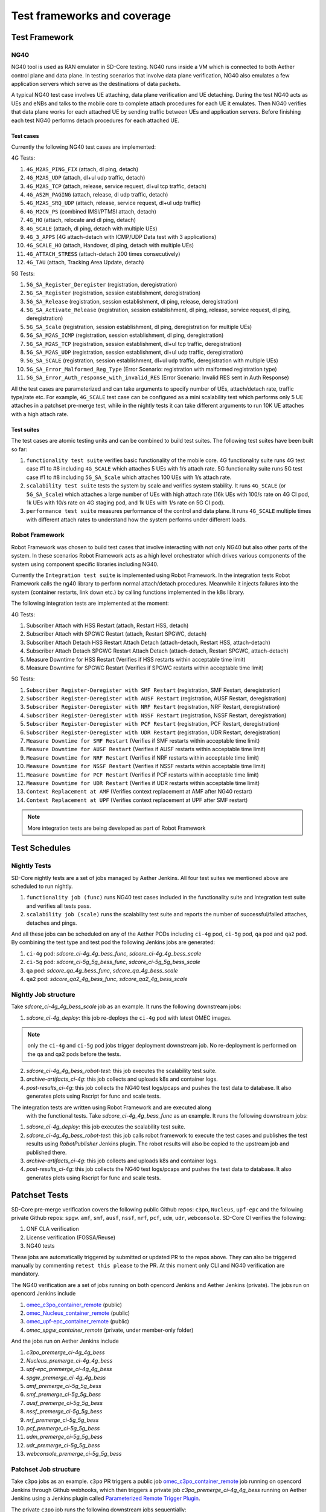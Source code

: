 ..
   SPDX-FileCopyrightText: © 2021 Open Networking Foundation <support@opennetworking.org>
   SPDX-License-Identifier: Apache-2.0

.. _sdcore-testing:

Test frameworks and coverage
============================

Test Framework
--------------

NG40
""""

NG40 tool is used as RAN emulator in SD-Core testing. NG40 runs inside a VM
which is connected to both Aether control plane and data plane. In testing
scenarios that involve data plane verification, NG40 also emulates a few
application servers which serve as the destinations of data packets.

A typical NG40 test case involves UE attaching, data plane verification and
UE detaching. During the test NG40 acts as UEs and eNBs and talks to the
mobile core to complete attach procedures for each UE it emulates. Then NG40
verifies that data plane works for each attached UE by sending traffic between
UEs and application servers. Before finishing each test NG40 performs detach
procedures for each attached UE.

Test cases
''''''''''

Currently the following NG40 test cases are implemented:

4G Tests:

1. ``4G_M2AS_PING_FIX`` (attach, dl ping, detach)
2. ``4G_M2AS_UDP`` (attach, dl+ul udp traffic, detach)
3. ``4G_M2AS_TCP`` (attach, release, service request, dl+ul tcp traffic, detach)
4. ``4G_AS2M_PAGING`` (attach, release, dl udp traffic, detach)
5. ``4G_M2AS_SRQ_UDP`` (attach, release, service request, dl+ul udp traffic)
6. ``4G_M2CN_PS`` (combined IMSI/PTMSI attach, detach)
7. ``4G_HO`` (attach, relocate and dl ping, detach)
8. ``4G_SCALE`` (attach, dl ping, detach with multiple UEs)
9. ``4G_3_APPS`` (4G attach-detach with ICMP/UDP Data test with 3 applications)
10. ``4G_SCALE_HO`` (attach, Handover, dl ping, detach with multiple UEs)
11. ``4G_ATTACH_STRESS`` (attach-detach 200 times consecutively)
12. ``4G_TAU`` (attach, Tracking Area Update, detach)

5G Tests:

1. ``5G_SA_Register_Deregister`` (registration, deregistration)
2. ``5G_SA_Register`` (registration, session establishment, deregistration)
3. ``5G_SA_Release`` (registration, session establishment, dl ping, release, deregistration)
4. ``5G_SA_Activate_Release`` (registration, session establishment, dl ping, release, service request,
   dl ping, deregistration)
5. ``5G_SA_Scale`` (registration, session establishment, dl ping, deregistration for multiple UEs)
6. ``5G_SA_M2AS_ICMP`` (registration, session establishment, dl ping, deregistration)
7. ``5G_SA_M2AS_TCP`` (registration, session establishment, dl+ul tcp traffic, deregistration)
8. ``5G_SA_M2AS_UDP`` (registration, session establishment, dl+ul udp traffic, deregistration)
9. ``5G_SA_SCALE`` (registration, session establishment, dl+ul udp traffic, deregistration with multiple UEs)
10. ``5G_SA_Error_Malformed_Reg_Type`` (Error Scenario: registration with malformed registration type)
11. ``5G_SA_Error_Auth_response_with_invalid_RES`` (Error Scenario: Invalid RES sent in Auth Response)

All the test cases are parameterized and can take arguments to specify number
of UEs, attach/detach rate, traffic type/rate etc. For example, ``4G_SCALE``
test case can be configured as a mini scalability test which performs only 5
UE attaches in a patchset pre-merge test, while in the nightly tests it can
take different arguments to run 10K UE attaches with a high attach rate.

Test suites
'''''''''''

The test cases are atomic testing units and can be combined to build test
suites. The following test suites have been built so far:

1. ``functionality test suite`` verifies basic functionality of the
   mobile core. 4G functionality suite runs 4G test case #1 to #8 including
   ``4G_SCALE`` which attaches 5 UEs with 1/s attach rate. 5G functionality
   suite runs 5G test case #1 to #8 including ``5G_SA_Scale`` which attaches
   100 UEs with 1/s attach rate.
2. ``scalability test suite`` tests the system by scale and verifies
   system stability. It runs ``4G_SCALE`` (or ``5G_SA_Scale``) which attaches
   a large number of UEs with high attach rate (16k UEs with 100/s rate on 4G
   CI pod, 1k UEs with 10/s rate on 4G staging pod, and 1k UEs with 1/s rate
   on 5G CI pod).
3. ``performance test suite`` measures performance of the control and
   data plane. It runs ``4G_SCALE`` multiple times with different attach rates
   to understand how the system performs under different loads.

Robot Framework
"""""""""""""""

Robot Framework was chosen to build test cases that involve interacting with
not only NG40 but also other parts of the system. In these scenarios Robot
Framework acts as a high level orchestrator which drives various components
of the system using component specific libraries including NG40.

Currently the ``Integration test suite`` is implemented using Robot
Framework. In the integration tests Robot Framework calls the ng40 library to
perform normal attach/detach procedures. Meanwhile it injects failures into
the system (container restarts, link down etc.) by calling functions
implemented in the k8s library.

The following integration tests are implemented at the moment:

4G Tests:

1. Subscriber Attach with HSS Restart (attach, Restart HSS, detach)
2. Subscriber Attach with SPGWC Restart (attach, Restart SPGWC, detach)
3. Subscriber Attach Detach HSS Restart Attach Detach (attach-detach, Restart HSS, attach-detach)
4. Subscriber Attach Detach SPGWC Restart Attach Detach (attach-detach, Restart SPGWC, attach-detach)
5. Measure Downtime for HSS Restart (Verifies if HSS restarts within acceptable time limit)
6. Measure Downtime for SPGWC Restart (Verifies if SPGWC restarts within acceptable time limit)

5G Tests:

1. ``Subscriber Register-Deregister with SMF Restart`` (registration, SMF Restart, deregistration)
2. ``Subscriber Register-Deregister with AUSF Restart`` (registration, AUSF Restart, deregistration)
3. ``Subscriber Register-Deregister with NRF Restart`` (registration, NRF Restart, deregistration)
4. ``Subscriber Register-Deregister with NSSF Restart`` (registration, NSSF Restart, deregistration)
5. ``Subscriber Register-Deregister with PCF Restart`` (registration, PCF Restart, deregistration)
6. ``Subscriber Register-Deregister with UDR Restart`` (registration, UDR Restart, deregistration)
7. ``Measure Downtime for SMF Restart`` (Verifies if SMF restarts within acceptable time limit)
8. ``Measure Downtime for AUSF Restart`` (Verifies if AUSF restarts within acceptable time limit)
9. ``Measure Downtime for NRF Restart`` (Verifies if NRF restarts within acceptable time limit)
10. ``Measure Downtime for NSSF Restart`` (Verifies if NSSF restarts within acceptable time limit)
11. ``Measure Downtime for PCF Restart`` (Verifies if PCF restarts within acceptable time limit)
12. ``Measure Downtime for UDR Restart`` (Verifies if UDR restarts within acceptable time limit)
13. ``Context Replacement at AMF`` (Verifies context replacement at AMF after NG40 restart)
14. ``Context Replacement at UPF`` (Verifies context replacement at UPF after SMF restart)

.. Note::
  More integration tests are being developed as part of Robot Framework

Test Schedules
--------------

Nightly Tests
"""""""""""""

SD-Core nightly tests are a set of jobs managed by Aether Jenkins.
All four test suites we mentioned above are scheduled to run nightly.

1. ``functionality job (func)`` runs NG40 test cases included in the
   functionality suite and Integration test suite and verifies all tests pass.
2. ``scalability job (scale)`` runs the scalability test suite and reports
   the number of successful/failed attaches, detaches and pings.

And all these jobs can be scheduled on any of the Aether PODs including
``ci-4g`` pod, ``ci-5g`` pod, ``qa`` pod and ``qa2`` pod. By combining
the test type and test pod the following Jenkins jobs are generated:

1. ``ci-4g`` pod: `sdcore_ci-4g_4g_bess_func`, `sdcore_ci-4g_4g_bess_scale`
2. ``ci-5g`` pod: `sdcore_ci-5g_5g_bess_func`, `sdcore_ci-5g_5g_bess_scale`
3. ``qa`` pod: `sdcore_qa_4g_bess_func`, `sdcore_qa_4g_bess_scale`
4. ``qa2`` pod: `sdcore_qa2_4g_bess_func`, `sdcore_qa2_4g_bess_scale`

Nightly Job structure
"""""""""""""""""""""

Take `sdcore_ci-4g_4g_bess_scale` job as an example. It runs the following downstream jobs:

1. `sdcore_ci-4g_deploy`: this job re-deploys the ``ci-4g`` pod with latest OMEC images.

.. Note::
  only the ``ci-4g`` and ``ci-5g`` pod jobs trigger deployment downstream job. No
  re-deployment is performed on the qa and qa2 pods before the tests.

2. `sdcore_ci-4g_4g_bess_robot-test`: this job executes the scalability test suite.
3. `archive-artifacts_ci-4g`: this job collects and uploads k8s and container logs.
4. `post-results_ci-4g`: this job collects the NG40 test logs/pcaps and pushes the
   test data to database. It also generates plots using Rscript for func and
   scale tests.

The integration tests are written using Robot Framework and are executed along
   with the functional tests. Take `sdcore_ci-4g_4g_bess_func` as an example. It runs the
   following downstream jobs:

1. `sdcore_ci-4g_deploy`: this job executes the scalability test suite.
2. `sdcore_ci-4g_4g_bess_robot-test`: this job calls robot
   framework to execute the test cases and publishes the test results using
   `RobotPublisher` Jenkins plugin. The robot results will also be copied to
   the upstream job and published there.
3. `archive-artifacts_ci-4g`: this job collects and uploads k8s and container logs.
4. `post-results_ci-4g`: this job collects the NG40 test logs/pcaps and pushes the
   test data to database. It also generates plots using Rscript for func and
   scale tests.

Patchset Tests
--------------

SD-Core pre-merge verification covers the following public Github repos: ``c3po``,
``Nucleus``, ``upf-epc`` and the following private Github repos: ``spgw``. ``amf``,
``smf``, ``ausf``, ``nssf``, ``nrf``, ``pcf``, ``udm``, ``udr``, ``webconsole``.
SD-Core CI verifies the following:

1. ONF CLA verification
2. License verification (FOSSA/Reuse)
3. NG40 tests

These jobs are automatically triggered by submitted or updated PR to the repos
above. They can also be triggered manually by commenting ``retest this please``
to the PR. At this moment only CLI and NG40 verification are mandatory.

The NG40 verification are a set of jobs running on both opencord Jenkins and
Aether Jenkins (private). The jobs run on opencord Jenkins include

1. `omec_c3po_container_remote <https://jenkins.opencord.org/job/omec_c3po_container_remote/>`_ (public)
2. `omec_Nucleus_container_remote <https://jenkins.opencord.org/job/omec_Nucleus_container_remote/>`_ (public)
3. `omec_upf-epc_container_remote <https://jenkins.opencord.org/job/omec_upf-epc_container_remote/>`_ (public)
4. `omec_spgw_container_remote` (private, under member-only folder)

And the jobs run on Aether Jenkins include

1. `c3po_premerge_ci-4g_4g_bess`
2. `Nucleus_premerge_ci-4g_4g_bess`
3. `upf-epc_premerge_ci-4g_4g_bess`
4. `spgw_premerge_ci-4g_4g_bess`
5. `amf_premerge_ci-5g_5g_bess`
6. `smf_premerge_ci-5g_5g_bess`
7. `ausf_premerge_ci-5g_5g_bess`
8. `nssf_premerge_ci-5g_5g_bess`
9. `nrf_premerge_ci-5g_5g_bess`
10. `pcf_premerge_ci-5g_5g_bess`
11. `udm_premerge_ci-5g_5g_bess`
12. `udr_premerge_ci-5g_5g_bess`
13. `webconsole_premerge_ci-5g_5g_bess`

Patchset Job structure
""""""""""""""""""""""

Take ``c3po`` jobs as an example. ``c3po`` PR triggers a public job
`omec_c3po_container_remote
<https://jenkins.opencord.org/job/omec_c3po_container_remote/>`_ job running
on opencord Jenkins through Github webhooks, which then triggers a private job
`c3po_premerge_ci-4g_4g_bess` running on Aether Jenkins using a Jenkins plugin called
`Parameterized Remote Trigger Plugin
<https://www.jenkins.io/doc/pipeline/steps/Parameterized-Remote-Trigger/>`_.

The private ``c3po`` job runs the following downstream jobs sequentially:

1. `docker-publish-github_c3po`: this job downloads the ``c3po`` PR, runs docker
   build and publishes the ``c3po`` docker images to `Aether registry`.
2. `sdcore_ci-4g_deploy`: this job deploys the images built from previous job onto
   the omec ``ci-4g`` pod.
3. `sdcore_ci-4g_4g_bess_robot-test`: this job executes the functionality test suite.
4. `archive-artifacts_ci-4g`: this job collects and uploads k8s and container logs.

After all the downstream jobs are finished, the upstream job (`c3po_premerge_ci-4g_4g_bess`)
copies artifacts including k8s/container/ng40 logs and pcap files from
downstream jobs and saves them as Jenkins job artifacts.

These artifacts are also copied to and published by the public job
(`omec_c3po_container_remote <https://jenkins.opencord.org/job/omec_c3po_container_remote/>`_)
on opencord Jenkins so that they can be accessed by the OMEC community.

Pre-merge jobs for other SD-Core repos share the same structure.

Post-merge
""""""""""

The following jobs are triggered as post-merge jobs when PRs are merged to
SD-Core repos:

1. `docker-publish-github-merge_c3po`
2. `docker-publish-github-merge_Nucleus`
3. `docker-publish-github-merge_upf-epc`
4. `docker-publish-github-merge_spgw`
5. `docker-publish-github-merge_amf`
6. `docker-publish-github-merge_smf`
7. `docker-publish-github-merge_ausf`
8. `docker-publish-github-merge_nssf`
9. `docker-publish-github-merge_nrf`
10. `docker-publish-github-merge_pcf`
11. `docker-publish-github-merge_udm`
12. `docker-publish-github-merge_udr`
13. `docker-publish-github-merge_webconsole`

Again take the ``c3po`` job as an example. The post-merge job (`docker-publish-github-merge_c3po`)
runs the following downstream jobs sequentially:

1. `docker-publish-github_c3po`: this is the same job as the one in pre-merge
   section. It checks out the latest ``c3po`` code, runs docker build and
   publishes the ``c3po`` docker images to `docker hub <https://hub.docker.com/u/omecproject>`__.

.. Note::
  the images for private repos are published to Aether registry instead of docker hub

2. `c3po_postrelease`: this job submits a patchset to aether-pod-configs repo
   for updating the CD pipeline with images published in the job above.

Post-merge jobs for other SD-Core repos share the same structure.
